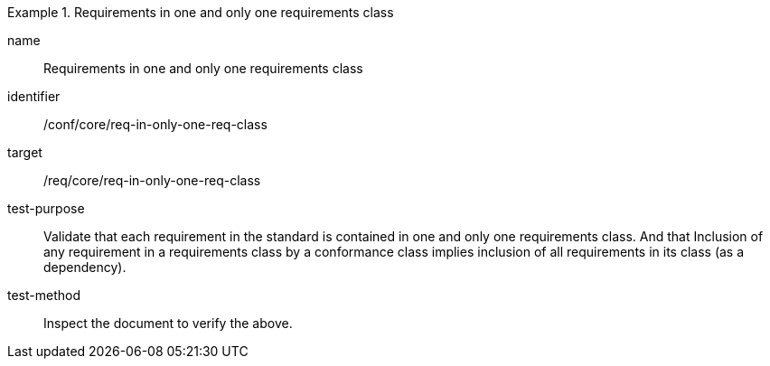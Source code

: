 [[ats_req-in-only-one-req-class]]
[abstract_test]
.Requirements in one and only one requirements class
====
[%metadata]
name:: Requirements in one and only one requirements class
identifier:: /conf/core/req-in-only-one-req-class
target:: /req/core/req-in-only-one-req-class
test-purpose:: Validate that each requirement in the standard is contained in one and only one requirements class. And that Inclusion of any requirement in a requirements class by a conformance class implies inclusion of all requirements in its class (as a dependency).
test-method:: Inspect the document to verify the above.
====